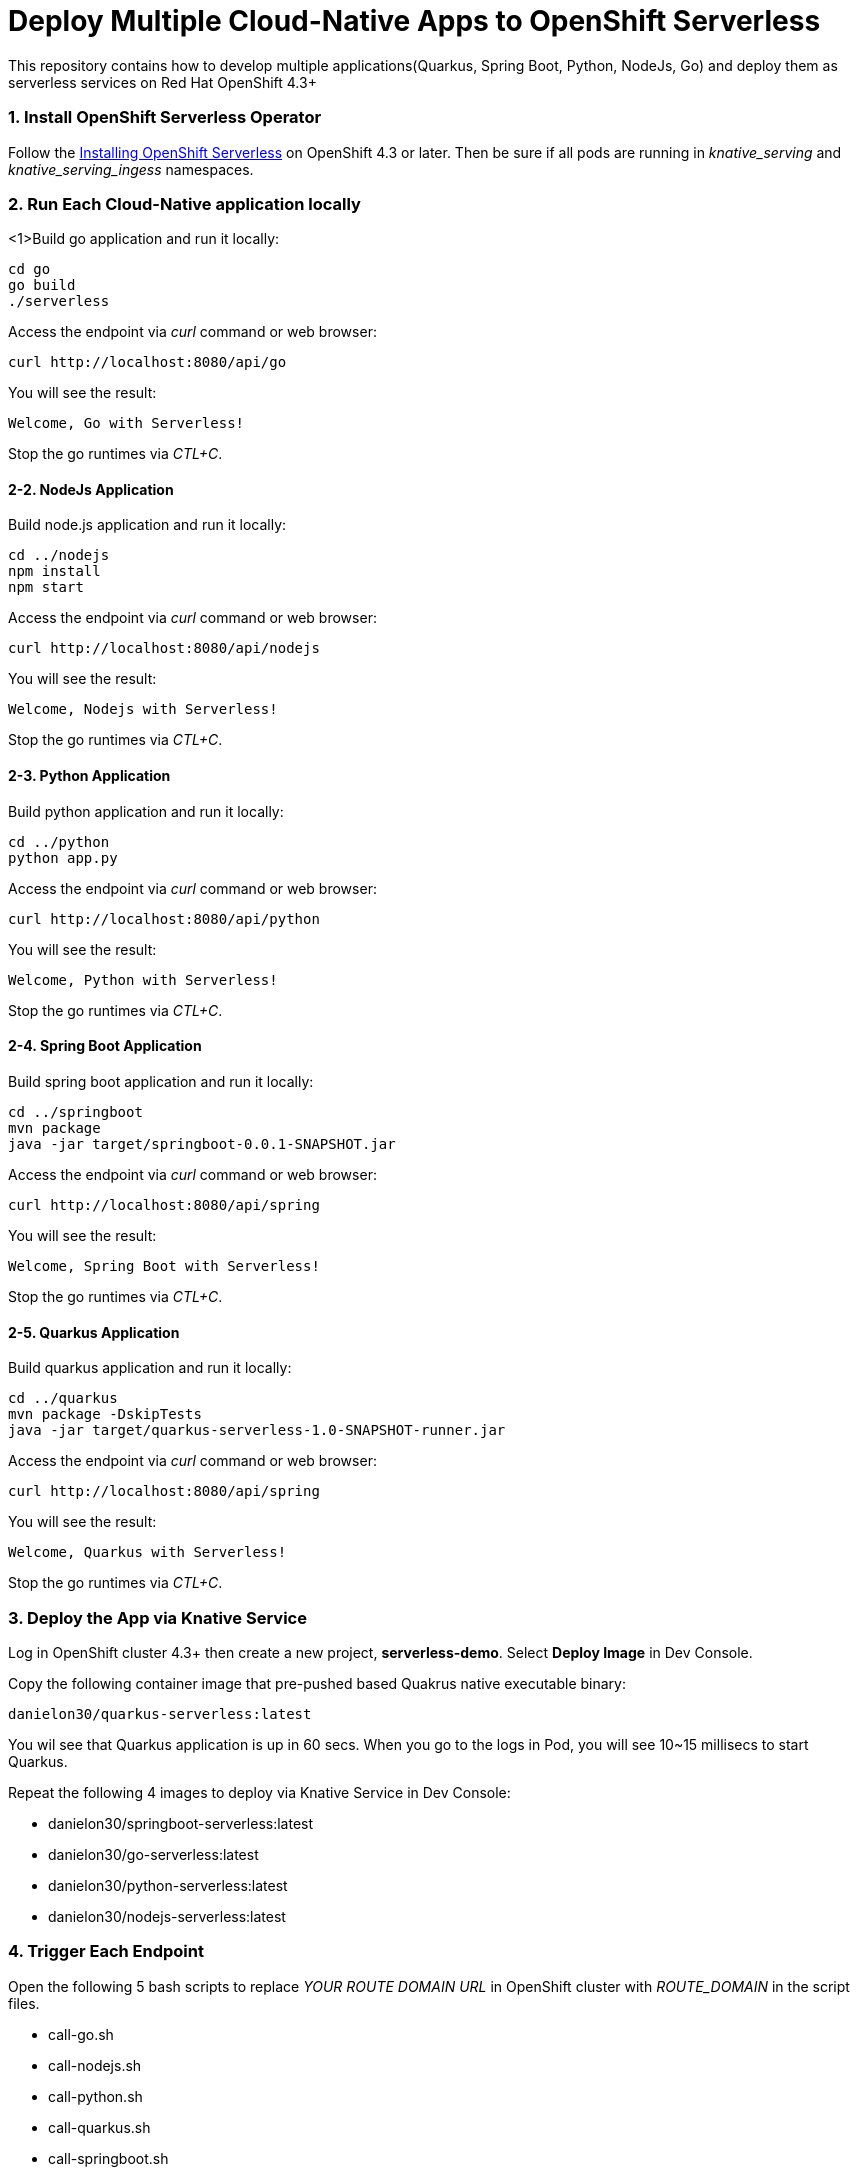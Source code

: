 # Deploy Multiple Cloud-Native Apps to OpenShift Serverless

This repository contains how to develop multiple applications(Quarkus, Spring Boot, Python, NodeJs, Go) and deploy them as serverless services on Red Hat OpenShift 4.3+

=== 1. Install OpenShift Serverless Operator

Follow the https://access.redhat.com/documentation/en-us/openshift_container_platform/4.2/html/serverless_applications/installing-openshift-serverless[Installing OpenShift Serverless^] on OpenShift 4.3 or later. Then be sure if all pods are running in _knative_serving_ and _knative_serving_ingess_ namespaces.

=== 2. Run Each Cloud-Native application locally



<1>Build go application and run it locally:

[source,sh,role="copypaste"]
----
cd go
go build
./serverless 
----

Access the endpoint via _curl_ command or web browser:

[source,sh,role="copypaste"]
----
curl http://localhost:8080/api/go
----

You will see the result:

[source,sh]
----
Welcome, Go with Serverless!
----

Stop the go runtimes via _CTL+C_.

==== 2-2. NodeJs Application

Build node.js application and run it locally:

[source,sh,role="copypaste"]
----
cd ../nodejs
npm install
npm start
----

Access the endpoint via _curl_ command or web browser:

[source,sh,role="copypaste"]
----
curl http://localhost:8080/api/nodejs
----

You will see the result:

[source,sh]
----
Welcome, Nodejs with Serverless!
----

Stop the go runtimes via _CTL+C_.

==== 2-3. Python Application

Build python application and run it locally:

[source,sh,role="copypaste"]
----
cd ../python
python app.py
----

Access the endpoint via _curl_ command or web browser:

[source,sh,role="copypaste"]
----
curl http://localhost:8080/api/python
----

You will see the result:

[source,sh]
----
Welcome, Python with Serverless!
----

Stop the go runtimes via _CTL+C_.

==== 2-4. Spring Boot Application

Build spring boot application and run it locally:

[source,sh,role="copypaste"]
----
cd ../springboot
mvn package
java -jar target/springboot-0.0.1-SNAPSHOT.jar
----

Access the endpoint via _curl_ command or web browser:

[source,sh,role="copypaste"]
----
curl http://localhost:8080/api/spring
----

You will see the result:

[source,sh]
----
Welcome, Spring Boot with Serverless!
----

Stop the go runtimes via _CTL+C_.

==== 2-5. Quarkus Application

Build quarkus application and run it locally:

[source,sh,role="copypaste"]
----
cd ../quarkus
mvn package -DskipTests
java -jar target/quarkus-serverless-1.0-SNAPSHOT-runner.jar
----

Access the endpoint via _curl_ command or web browser:

[source,sh,role="copypaste"]
----
curl http://localhost:8080/api/spring
----

You will see the result:

[source,sh]
----
Welcome, Quarkus with Serverless!
----

Stop the go runtimes via _CTL+C_.

=== 3. Deploy the App via Knative Service

Log in OpenShift cluster 4.3+ then create a new project, *serverless-demo*. Select *Deploy Image* in Dev Console. 

Copy the following container image that pre-pushed based Quakrus native executable binary:

[source,sh,role="copypaste"]
----
danielon30/quarkus-serverless:latest
----

You wil see that Quarkus application is up in 60 secs. When you go to the logs in Pod, you will see 10~15 millisecs to start Quarkus.

Repeat the following 4 images to deploy via Knative Service in Dev Console:

* danielon30/springboot-serverless:latest
* danielon30/go-serverless:latest
* danielon30/python-serverless:latest
* danielon30/nodejs-serverless:latest

=== 4. Trigger Each Endpoint

Open the following 5 bash scripts to replace _YOUR ROUTE DOMAIN URL_ in OpenShift cluster with _ROUTE_DOMAIN_ in the script files.

* call-go.sh
* call-nodejs.sh
* call-python.sh
* call-quarkus.sh
* call-springboot.sh

Run each script in separated 5 terminal then see which app will go up for the first time. Quarkus will be the *FIRST*.

[NOTE]
====
Be sure to run the above scripts when all pods scaled to down to zero. It typically takes 30 seconds.
====

==== 5. (Optional) Deploy All Cloud-Native Applications to OpenShift via Magic Script

Run the following command in your local computer. Be sure to log in the remote OpenShift cluster via _oc login_:

[source,sh,role="copypaste"]
----
sh scripts/deploy-all.sh
----

Move on the topology view and ensure 5 serverless applications are running.